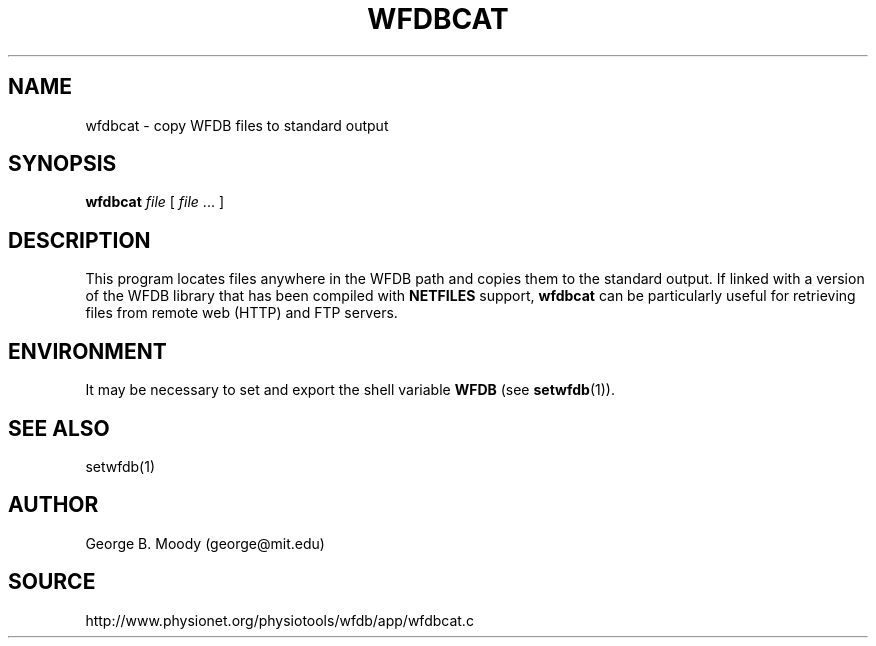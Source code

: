 .TH WFDBCAT 1 "1 August 2002" "WFDB 10.2.7" "WFDB Applications Guide"
.SH NAME
wfdbcat \- copy WFDB files to standard output
.SH SYNOPSIS
\fBwfdbcat\fR \fIfile \fR [ \fIfile\fR ... ]
.SH DESCRIPTION
This program locates files anywhere in the WFDB path and copies them to the
standard output.  If linked with a version of the WFDB library that has been
compiled with \fBNETFILES\fR support, \fBwfdbcat\fR can be particularly useful
for retrieving files from remote web (HTTP) and FTP servers.
.SH ENVIRONMENT
.PP
It may be necessary to set and export the shell variable \fBWFDB\fR (see
\fBsetwfdb\fR(1)).
.SH SEE ALSO
setwfdb(1)
.SH AUTHOR
George B. Moody (george@mit.edu)
.SH SOURCE
http://www.physionet.org/physiotools/wfdb/app/wfdbcat.c
